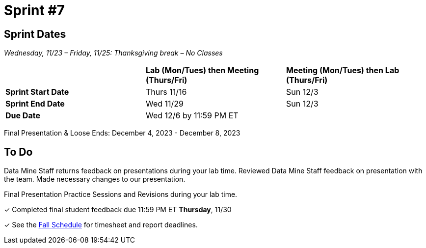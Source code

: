 = Sprint #7

== Sprint Dates
_Wednesday, 11/23 – Friday, 11/25: Thanksgiving break – No Classes_

[cols="<.^1,^.^1,^.^1"]
|===

| |*Lab (Mon/Tues) then Meeting (Thurs/Fri)* |*Meeting (Mon/Tues) then Lab (Thurs/Fri)*

|*Sprint Start Date*
|Thurs 11/16
|Sun 12/3

|*Sprint End Date*
|Wed 11/29
|Sun 12/3

|*Due Date*
2+| Wed 12/6 by 11:59 PM ET

|===

Final Presentation & Loose Ends: December 4, 2023 - December 8, 2023

== To Do 

Data Mine Staff returns feedback on presentations during your lab time. Reviewed Data Mine Staff feedback on presentation with the team. Made necessary changes to our presentation.

Final Presentation Practice Sessions and Revisions during your lab time.

&#10003; Completed final student feedback due 11:59 PM ET *Thursday*, 11/30

&#10003; See the xref:fall2023/schedule.adoc[Fall Schedule] for timesheet and report deadlines.
